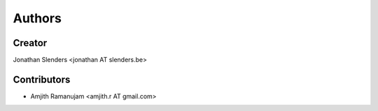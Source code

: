 Authors
=======

Creator
-------
Jonathan Slenders <jonathan AT slenders.be>

Contributors
------------

- Amjith Ramanujam <amjith.r AT gmail.com>
